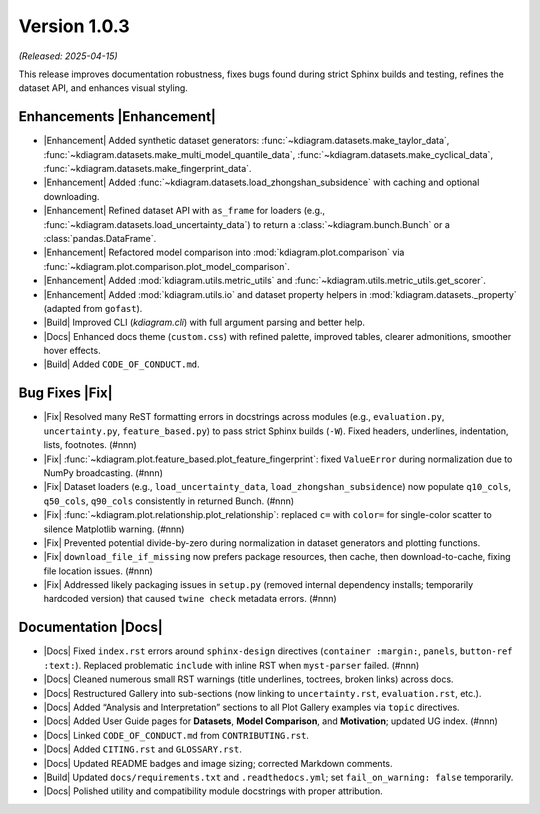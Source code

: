 .. _release_v1_0_3:

----------------
Version 1.0.3
----------------
*(Released: 2025-04-15)*

This release improves documentation robustness, fixes bugs found
during strict Sphinx builds and testing, refines the dataset API,
and enhances visual styling.

Enhancements |Enhancement|
~~~~~~~~~~~~~~~~~~~~~~~~~~

* |Enhancement| Added synthetic dataset generators:
  :func:`~kdiagram.datasets.make_taylor_data`,
  :func:`~kdiagram.datasets.make_multi_model_quantile_data`,
  :func:`~kdiagram.datasets.make_cyclical_data`,
  :func:`~kdiagram.datasets.make_fingerprint_data`.
* |Enhancement| Added
  :func:`~kdiagram.datasets.load_zhongshan_subsidence` with
  caching and optional downloading.
* |Enhancement| Refined dataset API with ``as_frame`` for loaders
  (e.g., :func:`~kdiagram.datasets.load_uncertainty_data`) to
  return a :class:`~kdiagram.bunch.Bunch` or a
  :class:`pandas.DataFrame`.
* |Enhancement| Refactored model comparison into
  :mod:`kdiagram.plot.comparison` via
  :func:`~kdiagram.plot.comparison.plot_model_comparison`.
* |Enhancement| Added :mod:`kdiagram.utils.metric_utils` and
  :func:`~kdiagram.utils.metric_utils.get_scorer`.
* |Enhancement| Added :mod:`kdiagram.utils.io` and dataset property
  helpers in :mod:`kdiagram.datasets._property` (adapted from
  ``gofast``).
* |Build| Improved CLI (`kdiagram.cli`) with full argument parsing
  and better help.
* |Docs| Enhanced docs theme (``custom.css``) with refined palette,
  improved tables, clearer admonitions, smoother hover effects.
* |Build| Added ``CODE_OF_CONDUCT.md``.

Bug Fixes |Fix|
~~~~~~~~~~~~~~~

* |Fix| Resolved many ReST formatting errors in docstrings across
  modules (e.g., ``evaluation.py``, ``uncertainty.py``,
  ``feature_based.py``) to pass strict Sphinx builds (``-W``).
  Fixed headers, underlines, indentation, lists, footnotes. (#nnn)
* |Fix|
  :func:`~kdiagram.plot.feature_based.plot_feature_fingerprint`:
  fixed ``ValueError`` during normalization due to NumPy
  broadcasting. (#nnn)
* |Fix| Dataset loaders (e.g., ``load_uncertainty_data``,
  ``load_zhongshan_subsidence``) now populate ``q10_cols``,
  ``q50_cols``, ``q90_cols`` consistently in returned Bunch.
  (#nnn)
* |Fix|
  :func:`~kdiagram.plot.relationship.plot_relationship`:
  replaced ``c=`` with ``color=`` for single-color scatter to
  silence Matplotlib warning. (#nnn)
* |Fix| Prevented potential divide-by-zero during normalization in
  dataset generators and plotting functions.
* |Fix| ``download_file_if_missing`` now prefers package resources,
  then cache, then download-to-cache, fixing file location issues.
  (#nnn)
* |Fix| Addressed likely packaging issues in ``setup.py`` (removed
  internal dependency installs; temporarily hardcoded version)
  that caused ``twine check`` metadata errors. (#nnn)

Documentation |Docs|
~~~~~~~~~~~~~~~~~~~~

* |Docs| Fixed ``index.rst`` errors around ``sphinx-design``
  directives (``container :margin:``, ``panels``, ``button-ref
  :text:``). Replaced problematic ``include`` with inline RST when
  ``myst-parser`` failed. (#nnn)
* |Docs| Cleaned numerous small RST warnings (title underlines,
  toctrees, broken links) across docs.
* |Docs| Restructured Gallery into sub-sections (now linking to
  ``uncertainty.rst``, ``evaluation.rst``, etc.).
* |Docs| Added “Analysis and Interpretation” sections to all Plot
  Gallery examples via ``topic`` directives.
* |Docs| Added User Guide pages for **Datasets**, **Model
  Comparison**, and **Motivation**; updated UG index. (#nnn)
* |Docs| Linked ``CODE_OF_CONDUCT.md`` from ``CONTRIBUTING.rst``.
* |Docs| Added ``CITING.rst`` and ``GLOSSARY.rst``.
* |Docs| Updated README badges and image sizing; corrected Markdown
  comments.
* |Build| Updated ``docs/requirements.txt`` and
  ``.readthedocs.yml``; set ``fail_on_warning: false`` temporarily.
* |Docs| Polished utility and compatibility module docstrings with
  proper attribution.

